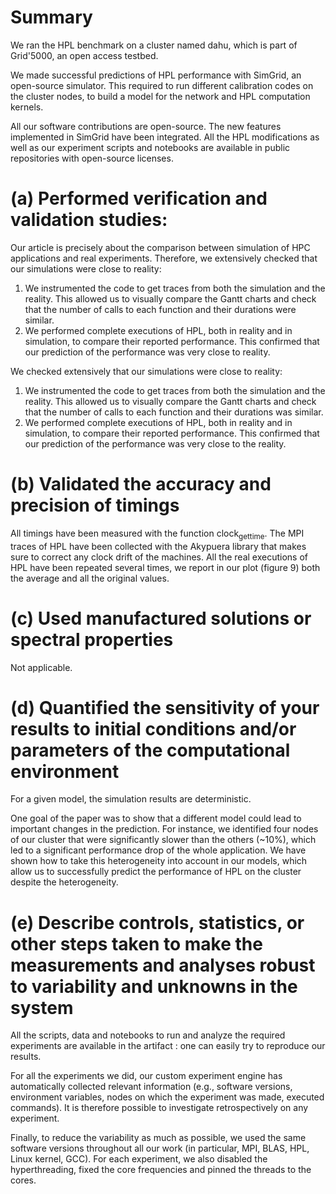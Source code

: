 * Summary
We ran the HPL benchmark on a cluster named dahu, which is part of Grid'5000, an
open access testbed.

We made successful predictions of HPL performance with SimGrid, an open-source
simulator. This required to run different calibration codes on the cluster
nodes, to build a model for the network and HPL computation kernels.

All our software contributions are open-source. The new features implemented in
SimGrid have been integrated. All the HPL modifications as well as our
experiment scripts and notebooks are available in public repositories with
open-source licenses.
* (a) Performed verification and validation studies:
Our article is precisely about the comparison between simulation of HPC
applications and real experiments. Therefore, we extensively checked that our
simulations were close to reality:
1) We instrumented the code to get traces from both the simulation and the
   reality. This allowed us to visually compare the Gantt charts and check that
   the number of calls to each function and their durations were similar.
2) We performed complete executions of HPL, both in reality and in simulation,
   to compare their reported performance. This confirmed that our prediction of
   the performance was very close to reality.

We checked extensively that our simulations were close to reality:
1) We instrumented the code to get traces from both the simulation and the
   reality. This allowed us to visually compare the Gantt charts and check that
   the number of calls to each function and their durations was similar.
2) We performed complete executions of HPL, both in reality and in simulation,
   to compare their reported performance. This confirmed that our prediction of
   the performance was very close to the reality.
* (b) Validated the accuracy and precision of timings
All timings have been measured with the function clock_gettime. The MPI traces of
HPL have been collected with the Akypuera library that makes sure to correct any
clock drift of the machines. All the real executions of HPL have been repeated
several times, we report in our plot (figure 9) both the average and all the
original values.
* (c) Used manufactured solutions or spectral properties
Not applicable.
* (d) Quantified the sensitivity of your results to initial conditions and/or parameters of the computational environment
For a given model, the simulation results are deterministic.

One goal of the paper was to show that a different model could lead to important
changes in the prediction. For instance, we identified four nodes of our cluster
that were significantly slower than the others (~10%), which led to a
significant performance drop of the whole application. We have shown how to take
this heterogeneity into account in our models, which allow us to successfully
predict the performance of HPL on the cluster despite the heterogeneity.
* (e) Describe controls, statistics, or other steps taken to make the measurements and analyses robust to variability and unknowns in the system
All the scripts, data and notebooks to run and analyze the required experiments
are available in the artifact : one can easily try to reproduce our results.

For all the experiments we did, our custom experiment engine has automatically
collected relevant information (e.g., software versions, environment variables,
nodes on which the experiment was made, executed commands). It is therefore
possible to investigate retrospectively on any experiment.

Finally, to reduce the variability as much as possible, we used the same
software versions throughout all our work (in particular, MPI, BLAS, HPL, Linux
kernel, GCC). For each experiment, we also disabled the hyperthreading, fixed
the core frequencies and pinned the threads to the cores.
